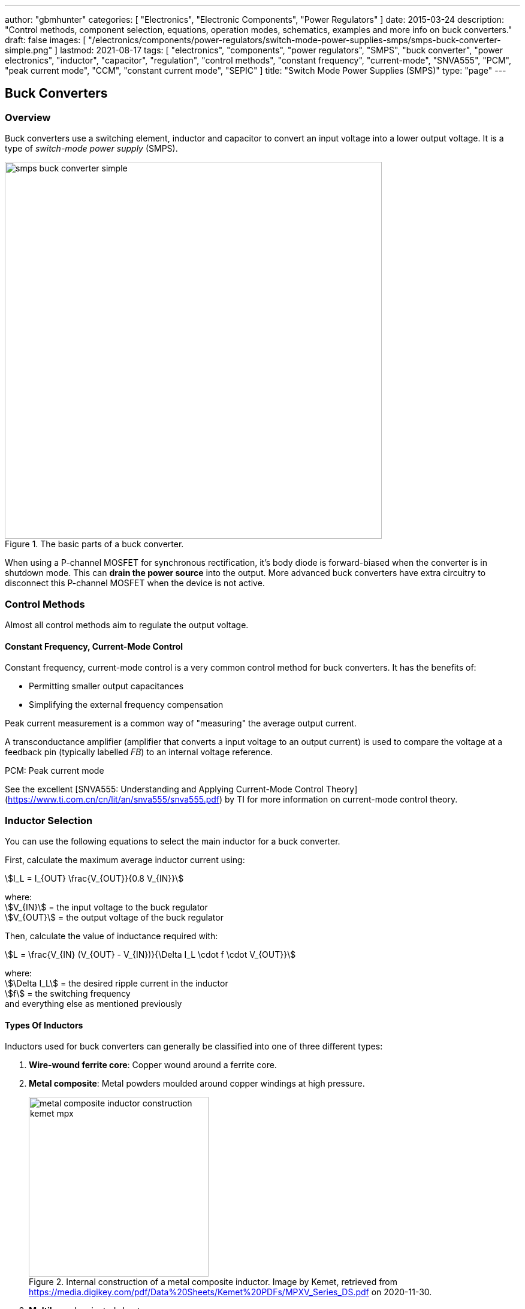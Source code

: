 ---
author: "gbmhunter"
categories: [ "Electronics", "Electronic Components", "Power Regulators" ]
date: 2015-03-24
description: "Control methods, component selection, equations, operation modes, schematics, examples and more info on buck converters."
draft: false
images: [ "/electronics/components/power-regulators/switch-mode-power-supplies-smps/smps-buck-converter-simple.png" ]
lastmod: 2021-08-17
tags: [ "electronics", "components", "power regulators", "SMPS", "buck converter", "power electronics", "inductor", "capacitor", "regulation", "control methods", "constant frequency", "current-mode", "SNVA555", "PCM", "peak current mode", "CCM", "constant current mode", "SEPIC" ]
title: "Switch Mode Power Supplies (SMPS)"
type: "page"
---

== Buck Converters

=== Overview

Buck converters use a switching element, inductor and capacitor to convert an input voltage into a lower output voltage. It is a type of _switch-mode power supply_ (SMPS).

.The basic parts of a buck converter.
image::smps-buck-converter-simple.png[width=629px]

When using a P-channel MOSFET for synchronous rectification, it's body diode is forward-biased when the converter is in shutdown mode. This can **drain the power source** into the output. More advanced buck converters have extra circuitry to disconnect this P-channel MOSFET when the device is not active.

=== Control Methods

Almost all control methods aim to regulate the output voltage.

==== Constant Frequency, Current-Mode Control

Constant frequency, current-mode control is a very common control method for buck converters. It has the benefits of:

* Permitting smaller output capacitances
* Simplifying the external frequency compensation

Peak current measurement is a common way of "measuring" the average output current.

A transconductance amplifier (amplifier that converts a input voltage to an output current) is used to compare the voltage at a feedback pin (typically labelled _FB_) to an internal voltage reference.

PCM: Peak current mode

See the excellent [SNVA555: Understanding and Applying Current-Mode Control Theory](https://www.ti.com.cn/cn/lit/an/snva555/snva555.pdf) by TI for more information on current-mode control theory.

=== Inductor Selection

You can use the following equations to select the main inductor for a buck converter.

First, calculate the maximum average inductor current using:

[stem]
++++
I_L = I_{OUT} \frac{V_{OUT}}{0.8 V_{IN}}
++++

[.text-center]
where: +
stem:[V_{IN}] = the input voltage to the buck regulator +
stem:[V_{OUT}] = the output voltage of the buck regulator

Then, calculate the value of inductance required with:

[stem]
++++
L = \frac{V_{IN} (V_{OUT} - V_{IN})}{\Delta I_L \cdot f \cdot V_{OUT}}
++++

[.text-center]
where: +
stem:[\Delta I_L] = the desired ripple current in the inductor +
stem:[f] = the switching frequency +
and everything else as mentioned previously

==== Types Of Inductors

Inductors used for buck converters can generally be classified into one of three different types:

. **Wire-wound ferrite core**: Copper wound around a ferrite core.

. **Metal composite**: Metal powders moulded around copper windings at high pressure.
+
.Internal construction of a metal composite inductor. Image by Kemet, retrieved from https://media.digikey.com/pdf/Data%20Sheets/Kemet%20PDFs/MPXV_Series_DS.pdf on 2020-11-30.
image::metal-composite-inductor-construction-kemet-mpx.png[width=300px]

. **Multilayer**: Laminated sheets.

The various advantages of each of explored in the following table:

[%autowidth]
|===
| Type                     | Inductance

| Wire-wound ferrite core  | High (up to 200uH)
| Metal composite          | Medium (up to 10uF)
| Multilayer               | Low (up to 1uH)
|===

=== Capacitor Selection

The output capacitance is primarily determined by the maximum allowed output voltage ripple. This ripple is determined by the capacitance of the capacitor and it's ESR (equivalent series resistance). The output capacitance of a boost converter can be found using the following equation.

[stem]
++++
C_{min} = \dfrac{I_O (V_{OUT} - V_{IN})}{f  \Delta V V_{OUT}}
++++

[.text-center]
where: +
stem:[\Delta V] = the maximum desired output voltage ripple +
and everything else as mentioned previously

The actual ripple will be slightly larger than this due to the ESR of the capacitor.

[stem]
++++
\Delta V_{ESR} = I_O R_{ESR}
++++

[.text-center]
where: +
stem:[R_{ESR}] = the parasitic series resistance of the output capacitor

The total output ripple is the sum of the ripple caused by the capacitance, and the ripple cause by the ESR. 

TIP: These equations assume a constant load. Load transients (fluctuations in the load current) will also cause voltage ripple.

=== Down Conversion

Some boost converters also have a built in regulator to provide regulation when the input voltage exceeds the desired output voltage. This is normally a linear regulator, so your efficiency will drop and you will have to take into account the thermal dissipation. This is normally called **down conversion**.

.The internal schematic of a boost converter with in-built down conversion capability (the ability to drop the input voltage).
image::schematic-of-boost-converter-with-down-conversion-capability.png[width=507px]

The price you pay for this added down conversion feature is a slightly higher cost, and slightly higher quiescent current (e.g. some of TI's boost converters have 19uA quiescent current without down conversion, and 25uA with down conversion).

=== Input Voltage Range

Typically, boost ICs with an internal switch (a converter) can support lower input voltages than those that require an external switch (a controller). A typical minimum input voltage for a converter is in the range 0.3-0.9V, while a controller's minimum is in the range 0.9-1.8V.

=== Buck Converter Calculator

You can find a buck converter calculator as part of link:http://ninja-calc.mbedded.ninja/buck-converter-calculator[mbedded.ninja's NinjaCalc web app].

.A screenshot of the buck converter calculator in NinjaCalc (as of v2.2.0).
image::ninja-calc-buck-converter-calculator-screenshot.png[width=956px]

=== Operation Modes

==== Continuous Conduction Mode (CCM)

CCM is the basic and default operating mode for most buck converters. It is a synchronous mode, meaning the switching frequency is constant and continuous.

==== Advanced Asynchronous Modulation (AAM)

AAM is not supported by all buck converters, and is a mode used at low output currents to reduce the power consumption of the SMPS.

=== Examples

==== Tiny (Nano) Buck Converters

Texas Instruments released a series of very small (3.5x3.5x1.8mm) buck converter modules in 2015. One of the most impressive features is that this includes the inductor (external capacitors are still required). One example is the LMZ20502, which can provide up to 2A of current with an input voltage range of 2.7-5.5V and a output voltage range of 0.8-3.6V.

.A photo of the LMZ20502 buck converter. Image from http://www.digikey.co.nz/product-detail/en/LMZ20502SILT/296-38656-1-ND/.
image::photo-of-lmz20502-buck-converter.jpg[width=306px]

Notice how most of the volume on the module is taken up the chip inductor (the big brown thing that dominates most of the image). The dimensions of the package are shown in the diagram below.

.The dimensions of the MicroSIP component package, used by the Texas Instruments 'Nano' buck converters. Image from http://www.ti.com/lit/ds/symlink/lmz20502.pdf.
image::microsip-component-package-dimensions.png[width=500px]

== Boost Converters

Boost converters use a switching element, inductor, diode, and capacitor to convert an input voltage stem:[V_{in}] into a higher or equal output voltage stem:[V_{out}].

.The basic components of a boost converter.
image::smps-boost-converter-simple.png[width=600px]

In a real boost converter, the switch stem:[SW] is usually realized with a MOSFET or similar electronic switching device.

=== Modes Of Operation

A boost converter can operate in three different modes of operation:

* Continuous conduction mode (CCM)
* Discontinuous conduction mode (DCM)
* Critical conduction mode (CrCM)
* Burst-mode

These are explained in the following sub-sections.

=== Continuous Conduction Mode (CCM)

For the same output current, the peak current through the inductor is lower when the boost converter is operating in CCM, compared on any other mode of operation.

CCM encounters turn-on losses through the switch. These can be exacerbated by the diodes reverse recover charge (stem:[ Q_{rr} ]). Ultra-fast diodes with low (stem:[Q_{rr}]) are therefore recommended.

=== Discontinuous Conduction Mode (DCM)

The switch (lets assume a MOSFET) is turned on at zero current, which means there is little turn-on loss.

=== Critical Conduction Mode (CrCM)

Critical conduction mode (CrCM) is at the boundary between CCM and DCM. 

In CrCM, the peak inductor current is exactly twice the average value. This increases the switching element's RMS current and turn-off current.

CrCM is good for low to medium power boost converter designs. At higher power levels the low filtering ability and high peak inductor currents start to become disadvantageous. Above this point boost converters operating in CCM are more preferable.

=== Burst-Mode

Burst-mode is a favourite for saving power when the load needs very little current. In burst-mode operation, the regulator operates for a period of time, charges up the output capacitor to a set threshold, and then shuts down completely. When the output voltage sags below a set threshold, the converter turns back on and the cycle restarts. This works well when there is little load current and so the converter can "sleep" for a significant period of time before it has to turn on again.

When the converter enters sleep, a number of power consuming components of the boost regulators control circuit can be disabled (e.g. oscillators, voltage references, op-amps), saving power.

=== Design Procedure

This assumes you already know:

<table>
    <thead>
        <tr>
            <th>Symbol</th>
            <th>Description</th>
        </tr>
    </thead>
<tbody>
<tr>
<td> \( V_{in} \)</td>
<td>The input voltage.</td>
</tr>
<tr>
<td> \( V_{out} \)</td>
<td>The output voltage. This has to be higher or equal to \( V_{in} \)</td>
</tr>
<tr>
<td>\( I_{SW(max)} \)</td>
<td>The maximum current allowed through the switch.</td>
</tr>
<tr>
<td>\( f_{S} \)</td>
<td>The switching frequency of the boost converter.</td>
</tr>
<tr>
<td>\( \eta \)</td>
<td>The efficiency of the converter. This is dependent on output current, but it is o.k. just to approximate with a rough value (e.g. 90%) and use for all calculations.</td>
</tr>
</tbody>
</table>

=== Duty Cycle

The duty cycle for a boost converter is given by:

[stem]
++++
D = 1 - \eta \cdot \frac{V_{IN}}{V_{OUT}}
++++

As you can see, the duty cycle is dependent only on the ratio between the input and output voltages. This has to be one of the simplest boost converter equations. This equation ignores the specific voltage drops across the switching element and rectifier, but rather lumps them together into the efficiency term.

=== Inductance

The inductance can be determined using:

[stem]
++++
L = (\frac{V_{in}}{V_{out}})^2 \cdot (\frac{V_{out} - V_{in}}{I_{out} \cdot f_s}) \cdot (\frac{\eta I_L}{\Delta I_L})
++++

You don't know stem:[ I_L ] or stem:[ \Delta I_L ] yet, but the trick is here to assume a maximum inductor ripple current stem:[ \Delta I_L ] as a percentage of the average inductor current, stem:[ I_L ]. A rule-of-thumb is to assume a maximum ripple current of 35% (assuming it is operating in CCM mode). Thus,

[stem]
++++
\frac{\Delta I_L}{I_L} = 0.35
++++

Now the equation for the inductance becomes:

[stem]
++++
L = (\frac{V_{in}}{V_{out}})^2 \cdot (\frac{V_{out} - V_{in}}{I_{out} \cdot f_s}) \cdot (\frac{\eta }{0.35})
++++

which can be solved as we know all of the variables.

=== Output Current

The maximum output current is given by:

[stem]
++++
I_{OUT(max)} = (I_{SW(max)} - \frac{\Delta I_L}{2})(1 - D)
++++

=== Diode Selection

The maximum reverse voltage of the diode must be at least equal to the output voltage of the boost converter. This is because diode sees the full load voltage when the switch is closed (in a reverse-biased setup).

=== PCB Routing

The same rules apply for routing boost converters as with any SMPS. See the PCB Routing section on the SMPS page for more information.

=== Light Load Instabilities

Bad things can happen when boost converters are operated with light/no load. If the controller isn't smart enough to reduce the duty cycle down to near 0 when there is no or little load, the voltage across the capacitor can build up to a point where it causes damage to part of the circuitry.

Also, if the converter is in DCM and the load current suddenly increases, the output voltage can sag greatly.

=== Turning Off/Disabling

While most boost controllers have an enable/disable pin, this doesn't actually disconnect the input from output, as the switching device is not in series with input and output, as it is in a buck Converter. Thus if you need the load completely disconnected from the input, you will need to add something like a P-Channel MOSFET or load switch to the front-end of the boost converter.

=== Start-up vs. Runtime Minimum Input Voltage Requirements

Some boost converters have differing start-up and runtime minimum input voltage requirements. Typically, the boost converter requires a higher minimum input voltage to start (e.g. 18V), but once running, can run of a lower voltage (e.g. 500mV).

=== Bypass

Some boost converters designed for ultra-lower power applications have a **bypass mode**. When the output voltage is not needed to be higher than the input voltage, the converter enters a bypass mode in where most of the control circuitry is disabled, the converter stops switching, and the input voltage is "bypassed" straight to the output.

=== Max. Current Ratings

One gotcha: The "max. current" rating that a manufacturer will provide with a boost controller with an integrated switch will usually be the maximum current rating of the switch. **This is not the maximum output current**, but rather the maximum input current. The maximum output current, assuming you have a higher output voltage, will be less than this.

=== Compensation Loop

The compensation loop is part of the feedback mechanism. The below diagram shows a current-mode controlled boost converter with a transconductance amplifier (\( g_m \)) providing the feedback.

.A simplified diagram of a current-mode boost converter with a transconductance amplifier (gm). Image from Texas Instruments Application Report SLVA452 - Compensating the Current-Mode-Controlled Boost Converter.
image::simplified-diagram-current-mode-boost-converter-with-gm-amplifier.png[width=550px]

The above model is only valid for when the boost converter is acting like a current-mode controlled regulator. This is the case when the ripple current is within the normal operating region (0.2-0.4 times the average input current). When the inductor is oversized to further reduce current ripple through the inductor (less than 0.2 times the average input current), the boost converter behaves more like a voltage-mode controlled regulator and this above model is no longer valid.

External compensation can be added if the manufacturer provides a compensation pin (typically called COMP). The pin is the output of the internal transconductance amplifier.

.The external loop compensation components for the TPS61087 boost regulator. Image from the Texas Instruments TPS61087EVM User's Guide with annotations.
image::compensation-components-for-tps61087evm-boost-converter-annotated.png[width=870px]

A resistance between 5-100kR and a capacitance between 1-10nF is typical. A higher resistance corresponds to a faster response time. A lower capacitance corresponds to a higher phase margin.

== Inverting Buck-Boost Converter

An inverting buck-boost is a type of switch-mode power supply (SMPS) that converts an input voltage into a higher or lower output voltage. It is given the name inverting because it inverts the output voltage with respect to the input voltage.

.The basic components of an inverting buck-boost converter.
image::smps-buck-boost-inverting-basic-components.png[width=600px]

== SEPIC SMPS

=== Overview

SEPIC (single-ended primary inductance converter) is a switch-mode power supply (SMPS) which can both up and down-convert, similar to a buck/boost. It can be viewed as a boost converter followed by a buck-boost converter.

.The basic components of a SEPIC style buck-boost converter.
image::smps-buck-boost-converter-sepic-basic-components.png[width=700px]

It is normally recognised both in schematics and on PCBs because of it's use of two inductors. It's advantages over a buck-boost alone is that is has a non-inverted output voltage, DC decouplement from input to out (through a series power-transferring capacitor), which makes it easier to handle things such as short circuits on the output, and true turnoff of the output (when the switch is off, the output truly goes to 0V).

Like other SMPS, the SEPIC converter uses a switching element of control the output. The power transferring capacitor between input and output is sometimes called the **AC capacitor**.

=== Output Voltage

In continuous-conduction mode (CCM), the equation linking the input and output voltage of a SEPIC is:

[stem]
++++
D = \frac{V_{OUT}}{V_{OUT} + V_{IN}}
++++

=== Inductor(s)

The SEPIC is usually identified by it's two inductors, rather than as most other power converters which use only one. They can either be wound on separate cores and not share any magnetic field (uncoupled inductors), or be wound on the same core and share a magnetic field (a coupled dual-winding inductor). Using a coupled dual-winding inductor has the advantages of reducing the component count, and lowering the total inductance requirements, but can be hard to find for high-power requirements. Coupled inductors used in a SEPIC also benefit from some leakage inductance, which reduces the AC losses.

The equations are different for coupled and un-coupled inductor designs. For a coupled inductor, the equation is:

[stem]
++++
L = \frac{V_{IN}^2 d_{min}^2}{2f_s P_{OUT(min)}(1 + d_{min}\frac{1 - n}{n})}
++++

And for two uncoupled inductors:

[stem]
++++
L_1 = \frac{d_{min} V_{IN(max)}^2 n}{2f_s P_{OUT(min)}}
++++

[stem]
++++
L_2 = \frac{(1 - d_{min}) V_{OUT}^2}{2f_s P_{OUT(min)}}
++++

The above equations determines the minimum inductance required for CCM operation at maximum input voltage and minimum load (the worst-case scenario for a SEPIC).

Even though the equations above show this, it is still worth pointing out that in an decoupled design, the inductances **do not have to be the same value**. This is a common misconception, this rule only applies to the coupled SEPIC design.

=== Capacitor

Sometimes the AC capacitor needs a series RC snubber circuit to make the SEPIC stable. A low resistance between 1-10R and a large capacitance between 50-1000uF can sometimes fix this.

=== Examples

The LT from Linear Technology can be used in a SEPIC configuration to control a series of high-power LEDs.
